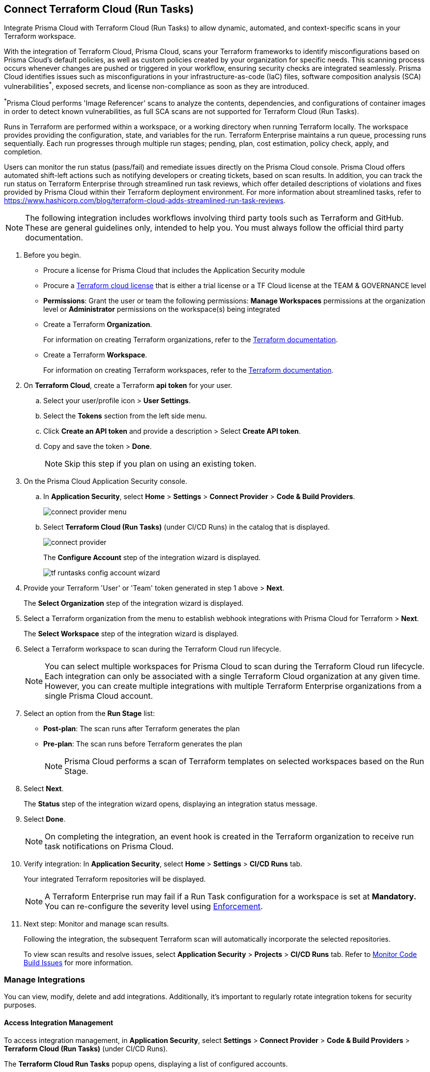 :topic_type: task

[.task]
== Connect Terraform Cloud (Run Tasks)

Integrate Prisma Cloud with Terraform Cloud (Run Tasks) to allow dynamic, automated, and context-specific scans in your Terraform workspace.

With the integration of Terraform Cloud, Prisma Cloud, scans your Terraform frameworks to identify misconfigurations based on Prisma Cloud's default policies, as well as custom policies created by your organization for specific needs. This scanning process occurs whenever changes are pushed or triggered in your workflow, ensuring security checks are integrated seamlessly. Prisma Cloud identifies issues such as misconfigurations in your infrastructure-as-code (IaC) files, software composition analysis (SCA) vulnerabilities^*^, exposed secrets, and license non-compliance as soon as they are introduced. 

^*^Prisma Cloud performs 'Image Referencer' scans to analyze the contents, dependencies, and configurations of container images in order to detect known vulnerabilities, as full SCA scans are not supported for Terraform Cloud (Run Tasks).

Runs in Terraform are performed within a workspace, or a working directory when running Terraform locally. The workspace provides providing the configuration, state, and variables for the run. Terraform Enterprise maintains a run queue, processing runs sequentially. Each run progresses through multiple run stages; pending, plan, cost estimation, policy check, apply, and completion. 

Users can monitor the run status (pass/fail) and remediate issues directly on the Prisma Cloud console. Prisma Cloud offers automated shift-left actions such as notifying developers or creating tickets, based on scan results. In addition, you can track the run status on Terraform Enterprise through streamlined run task reviews, which offer detailed descriptions of violations and fixes provided by Prisma Cloud within their Terraform deployment environment. For more information about streamlined tasks, refer to https://www.hashicorp.com/blog/terraform-cloud-adds-streamlined-run-task-reviews.


NOTE: The following integration includes workflows involving third party tools such as Terraform and GitHub. These are general guidelines only, intended to help you. You must always follow the official third party documentation.

[.procedure]

. Before you begin.
+
* Procure a license for Prisma Cloud that includes the Application Security module 
* Procure a https://www.hashicorp.com/products/terraform/pricing[Terraform cloud license] that is either a trial license or a TF Cloud license at the TEAM & GOVERNANCE level  
* *Permissions*: Grant the user or team the following permissions: *Manage Workspaces* permissions at the organization level or *Administrator* permissions on the workspace(s) being integrated

* Create a Terraform *Organization*.  
+
For information on creating Terraform organizations, refer to the https://www.terraform.io/docs/cloud/users-teams-organizations/organizations.html#create-an-organization[Terraform documentation].

* Create a Terraform *Workspace*.  
+
For information on creating Terraform workspaces, refer to the https://developer.hashicorp.com/terraform/cloud-docs/workspaces#creating-workspaces[Terraform documentation].

. On *Terraform Cloud*, create a Terraform *api token* for your user.
.. Select your user/profile icon > *User Settings*.
.. Select the *Tokens* section from the left side menu.
.. Click *Create an API token* and provide a description > Select *Create API token*. 
.. Copy and save the token > *Done*. 
+
NOTE: Skip this step if you plan on using an existing token. 

. On the Prisma Cloud Application Security console.

.. In *Application Security*, select *Home* > *Settings* > *Connect Provider* > *Code & Build Providers*.
+
image::application-security/connect-provider-menu.png[]

.. Select *Terraform Cloud (Run Tasks)* (under CI/CD Runs) in the catalog that is displayed.
+
image::application-security/connect-provider.png[]
+
The *Configure Account* step of the integration wizard is displayed.
+
image::application-security/tf-runtasks-config-account-wizard.png[]

. Provide your Terraform 'User' or 'Team' token generated in step 1 above > *Next*.
+
The *Select Organization* step of the integration wizard is displayed.

. Select a Terraform organization from the menu to establish webhook integrations with Prisma Cloud for Terraform > *Next*.
+
The *Select Workspace* step of the integration wizard is displayed.

. Select a Terraform workspace to scan during the Terraform Cloud run lifecycle.
+
NOTE: You can select multiple workspaces for Prisma Cloud to scan during the Terraform Cloud run lifecycle. Each integration can only be associated with a single Terraform Cloud organization at any given time. However, you can create multiple integrations with multiple Terraform Enterprise organizations from a single Prisma Cloud account.

. Select an option from the *Run Stage* list:
+
* *Post-plan*: The scan runs after Terraform generates the plan
* *Pre-plan*: The scan runs before Terraform generates the plan
+
NOTE: Prisma Cloud performs a scan of Terraform templates on selected workspaces based on the Run Stage.

. Select *Next*.
+
The *Status* step of the integration wizard opens, displaying an integration status message. 

. Select *Done*.
+
NOTE: On completing the integration, an event hook is created in the Terraform organization to receive run task notifications on Prisma Cloud. 

. Verify integration: In *Application Security*, select *Home* > *Settings* > *CI/CD Runs* tab.
+
Your integrated Terraform repositories will be displayed. 
+
NOTE: A Terraform Enterprise run may fail if a Run Task configuration for a workspace is set at *Mandatory.* You can re-configure the severity level using xref:../../../risk-management/monitor-and-manage-code-build/enforcement.adoc[Enforcement].

. Next step: Monitor and manage scan results.
+
Following the integration, the subsequent Terraform scan will automatically incorporate the selected repositories.
+
To view scan results and resolve issues, select *Application Security* > *Projects* > *CI/CD Runs* tab. Refer to xref:../../../risk-management/monitor-and-manage-code-build/monitor-code-build-issues.adoc[Monitor Code Build Issues] for more information.  

=== Manage Integrations
 
You can view, modify, delete and add integrations. Additionally, it's important to regularly rotate integration tokens for security purposes.

[#access-management]
==== Access Integration Management

To access integration management, in *Application Security*, select *Settings* > *Connect Provider* > *Code & Build Providers* > *Terraform Cloud (Run Tasks)* (under CI/CD Runs).

The *Terraform Cloud Run Tasks* popup opens, displaying a list of configured accounts.

image::application-security/tf-accounts1.1.png[]

==== Modify Integrations

Modify existing integrations by choosing an alternative workspace.

. <<#access-management,Access Integration Management>>.
. Select the menu under the *Actions* column of an account.
. Click *Reselect workspaces*.
+
The *Select Workspace* step of the integration wizard is displayed.
. Select a workspace and complete the remaining steps in the integration wizard.

==== Add Integrations

Add additional integrations as needed to expand your workflow.

. <<#access-management,Access Integration Management>>.
. Select the menu under the *Actions* column of an account.

. Select *Add an account*.
+
The *Configure Account* step of the integration wizard is displayed. 
. Repeat the integration process above.

==== View Integrations

View a list of integrations on a single console. 

. <<#access-management,Access Integration Management>>.
+
The *Terraform Cloud Run Tasks* popup displays a list of integrations, including their organization and workspace.

==== Delete Integrations

. <<#access-management,Access Integration Management>>.
. Select the menu under the *Actions* column of an organization.
. Click *Delete integration*.
+
NOTE: If you have a single integration within the account, deleting the existing integration will delete the account configuration on Prisma Cloud console.


=== Rotate Integration Tokens

Rotate integration tokens to enhance security and prevent unauthorized access.

Create a *PUT* request: `PUT /code/api/v1/integration/token/<integration_id>` with the following body:

[source,JSON]
----
{
"token": "new token"
}
----

To find your <integration_id>: 

. <<#access-management,Access Integration Management>>.
. Select the menu under the *Actions* column of an organization account.
+
The integration ID is displayed in the URL bar on the *Configure Account* step of the integration wizard.
+
image::application-security/tf-runtasks-id2.1.png[]  
